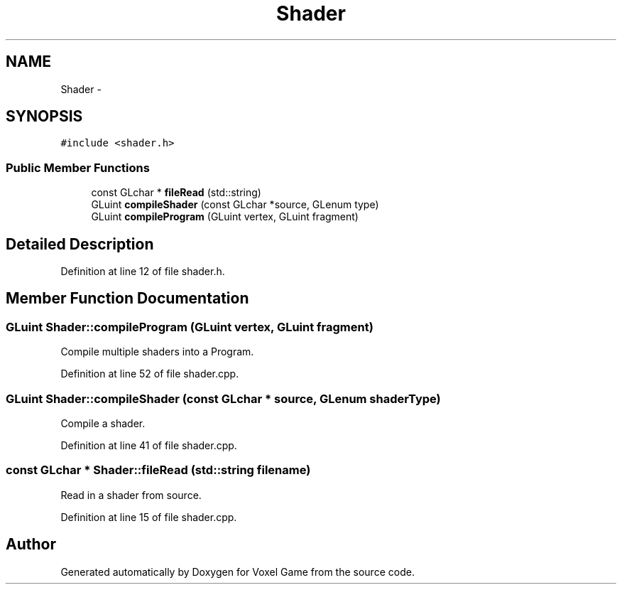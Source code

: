 .TH "Shader" 3 "Thu Jan 8 2015" "Version v0.1" "Voxel Game" \" -*- nroff -*-
.ad l
.nh
.SH NAME
Shader \- 
.SH SYNOPSIS
.br
.PP
.PP
\fC#include <shader\&.h>\fP
.SS "Public Member Functions"

.in +1c
.ti -1c
.RI "const GLchar * \fBfileRead\fP (std::string)"
.br
.ti -1c
.RI "GLuint \fBcompileShader\fP (const GLchar *source, GLenum type)"
.br
.ti -1c
.RI "GLuint \fBcompileProgram\fP (GLuint vertex, GLuint fragment)"
.br
.in -1c
.SH "Detailed Description"
.PP 
Definition at line 12 of file shader\&.h\&.
.SH "Member Function Documentation"
.PP 
.SS "GLuint Shader::compileProgram (GLuint vertex, GLuint fragment)"
Compile multiple shaders into a Program\&. 
.PP
Definition at line 52 of file shader\&.cpp\&.
.SS "GLuint Shader::compileShader (const GLchar * source, GLenum shaderType)"
Compile a shader\&. 
.PP
Definition at line 41 of file shader\&.cpp\&.
.SS "const GLchar * Shader::fileRead (std::string filename)"
Read in a shader from source\&. 
.PP
Definition at line 15 of file shader\&.cpp\&.

.SH "Author"
.PP 
Generated automatically by Doxygen for Voxel Game from the source code\&.
